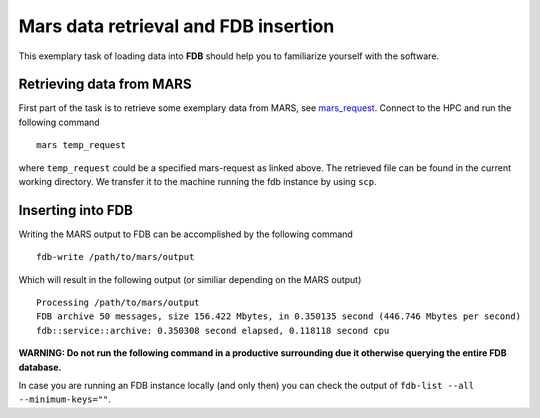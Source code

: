 Mars data retrieval and FDB insertion
=====================================

This exemplary task of loading data into **FDB** should help you to familiarize 
yourself with the software.

Retrieving data from MARS
-------------------------

First part of the task is to retrieve some exemplary data from MARS, see mars_request_.
Connect to the HPC and run the following command

::

   mars temp_request

where ``temp_request`` could be a specified mars-request as linked above. 
The retrieved file can be found in the current working directory. We transfer it
to the machine running the fdb instance by using ``scp``.

.. _mars_request: ../mars.html

Inserting into FDB
------------------
Writing the MARS output to FDB can be accomplished by the following command

::

   fdb-write /path/to/mars/output

Which will result in the following output (or similiar depending on the MARS output)

::

   Processing /path/to/mars/output
   FDB archive 50 messages, size 156.422 Mbytes, in 0.350135 second (446.746 Mbytes per second)
   fdb::service::archive: 0.350308 second elapsed, 0.118118 second cpu

**WARNING: Do not run the following command
in a productive surrounding due it otherwise querying the entire FDB database.**

In case you are running an FDB instance locally (and only then) you can check the
output of ``fdb-list --all --minimum-keys=""``.
